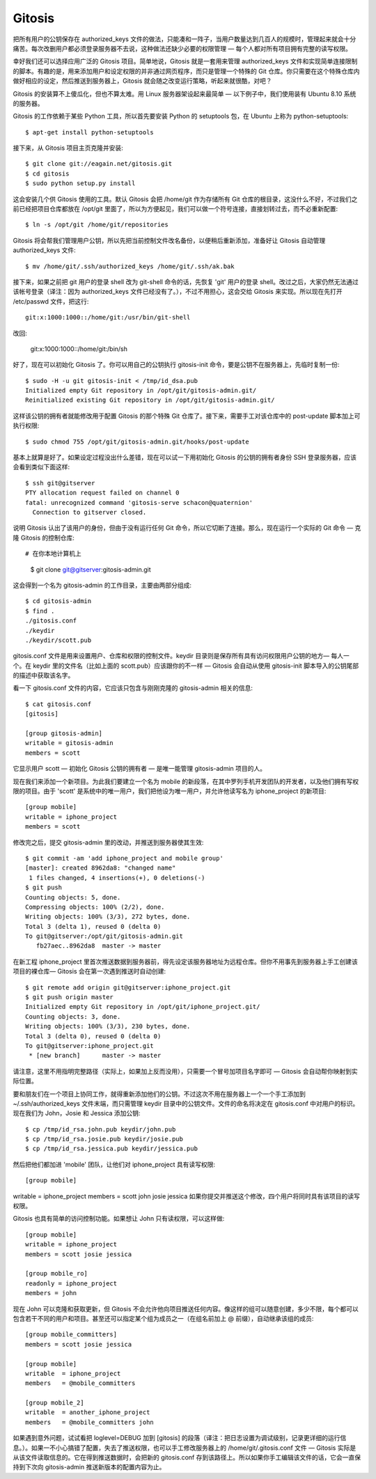Gitosis
==========================

把所有用户的公钥保存在 authorized_keys 文件的做法，只能凑和一阵子，当用户数量达到几百人的规模时，管理起来就会十分痛苦。每次改删用户都必须登录服务器不去说，这种做法还缺少必要的权限管理 — 每个人都对所有项目拥有完整的读写权限。

幸好我们还可以选择应用广泛的 Gitosis 项目。简单地说，Gitosis 就是一套用来管理 authorized_keys 文件和实现简单连接限制的脚本。有趣的是，用来添加用户和设定权限的并非通过网页程序，而只是管理一个特殊的 Git 仓库。你只需要在这个特殊仓库内做好相应的设定，然后推送到服务器上，Gitosis 就会随之改变运行策略，听起来就很酷，对吧？

Gitosis 的安装算不上傻瓜化，但也不算太难。用 Linux 服务器架设起来最简单 — 以下例子中，我们使用装有 Ubuntu 8.10 系统的服务器。

Gitosis 的工作依赖于某些 Python 工具，所以首先要安装 Python 的 setuptools 包，在 Ubuntu 上称为 python-setuptools::

 $ apt-get install python-setuptools

接下来，从 Gitosis 项目主页克隆并安装::

 $ git clone git://eagain.net/gitosis.git
 $ cd gitosis
 $ sudo python setup.py install

这会安装几个供 Gitosis 使用的工具。默认 Gitosis 会把 /home/git 作为存储所有 Git 仓库的根目录，这没什么不好，不过我们之前已经把项目仓库都放在 /opt/git 里面了，所以为方便起见，我们可以做一个符号连接，直接划转过去，而不必重新配置::

 $ ln -s /opt/git /home/git/repositories

Gitosis 将会帮我们管理用户公钥，所以先把当前控制文件改名备份，以便稍后重新添加，准备好让 Gitosis 自动管理 authorized_keys 文件::

 $ mv /home/git/.ssh/authorized_keys /home/git/.ssh/ak.bak

接下来，如果之前把 git 用户的登录 shell 改为 git-shell 命令的话，先恢复 'git' 用户的登录 shell。改过之后，大家仍然无法通过该帐号登录（译注：因为 authorized_keys 文件已经没有了。），不过不用担心，这会交给 Gitosis 来实现。所以现在先打开 /etc/passwd 文件，把这行::

 git:x:1000:1000::/home/git:/usr/bin/git-shell

改回:

 git:x:1000:1000::/home/git:/bin/sh

好了，现在可以初始化 Gitosis 了。你可以用自己的公钥执行 gitosis-init 命令，要是公钥不在服务器上，先临时复制一份::

 $ sudo -H -u git gitosis-init < /tmp/id_dsa.pub
 Initialized empty Git repository in /opt/git/gitosis-admin.git/
 Reinitialized existing Git repository in /opt/git/gitosis-admin.git/

这样该公钥的拥有者就能修改用于配置 Gitosis 的那个特殊 Git 仓库了。接下来，需要手工对该仓库中的 post-update 脚本加上可执行权限::

 $ sudo chmod 755 /opt/git/gitosis-admin.git/hooks/post-update
基本上就算是好了。如果设定过程没出什么差错，现在可以试一下用初始化 Gitosis 的公钥的拥有者身份 SSH 登录服务器，应该会看到类似下面这样::

 $ ssh git@gitserver
 PTY allocation request failed on channel 0
 fatal: unrecognized command 'gitosis-serve schacon@quaternion'
   Connection to gitserver closed.

说明 Gitosis 认出了该用户的身份，但由于没有运行任何 Git 命令，所以它切断了连接。那么，现在运行一个实际的 Git 命令 — 克隆 Gitosis 的控制仓库::

# 在你本地计算机上
 $ git clone git@gitserver:gitosis-admin.git
这会得到一个名为 gitosis-admin 的工作目录，主要由两部分组成::
 
 $ cd gitosis-admin
 $ find .
 ./gitosis.conf
 ./keydir
 ./keydir/scott.pub

gitosis.conf 文件是用来设置用户、仓库和权限的控制文件。keydir 目录则是保存所有具有访问权限用户公钥的地方— 每人一个。在 keydir 里的文件名（比如上面的 scott.pub）应该跟你的不一样 — Gitosis 会自动从使用 gitosis-init 脚本导入的公钥尾部的描述中获取该名字。

看一下 gitosis.conf 文件的内容，它应该只包含与刚刚克隆的 gitosis-admin 相关的信息::
 
 $ cat gitosis.conf 
 [gitosis]
 
 [group gitosis-admin]
 writable = gitosis-admin
 members = scott

它显示用户 scott — 初始化 Gitosis 公钥的拥有者 — 是唯一能管理 gitosis-admin 项目的人。

现在我们来添加一个新项目。为此我们要建立一个名为 mobile 的新段落，在其中罗列手机开发团队的开发者，以及他们拥有写权限的项目。由于 'scott' 是系统中的唯一用户，我们把他设为唯一用户，并允许他读写名为 iphone_project 的新项目::

 [group mobile]
 writable = iphone_project
 members = scott

修改完之后，提交 gitosis-admin 里的改动，并推送到服务器使其生效::

 $ git commit -am 'add iphone_project and mobile group'
 [master]: created 8962da8: "changed name"
  1 files changed, 4 insertions(+), 0 deletions(-)
 $ git push
 Counting objects: 5, done.
 Compressing objects: 100% (2/2), done.
 Writing objects: 100% (3/3), 272 bytes, done.
 Total 3 (delta 1), reused 0 (delta 0)
 To git@gitserver:/opt/git/gitosis-admin.git
    fb27aec..8962da8  master -> master
在新工程 iphone_project 里首次推送数据到服务器前，得先设定该服务器地址为远程仓库。但你不用事先到服务器上手工创建该项目的裸仓库— Gitosis 会在第一次遇到推送时自动创建::

 $ git remote add origin git@gitserver:iphone_project.git
 $ git push origin master
 Initialized empty Git repository in /opt/git/iphone_project.git/
 Counting objects: 3, done.
 Writing objects: 100% (3/3), 230 bytes, done.
 Total 3 (delta 0), reused 0 (delta 0)
 To git@gitserver:iphone_project.git
  * [new branch]      master -> master

请注意，这里不用指明完整路径（实际上，如果加上反而没用），只需要一个冒号加项目名字即可 — Gitosis 会自动帮你映射到实际位置。

要和朋友们在一个项目上协同工作，就得重新添加他们的公钥。不过这次不用在服务器上一个一个手工添加到 ~/.ssh/authorized_keys 文件末端，而只需管理 keydir 目录中的公钥文件。文件的命名将决定在 gitosis.conf 中对用户的标识。现在我们为 John，Josie 和 Jessica 添加公钥::

 $ cp /tmp/id_rsa.john.pub keydir/john.pub
 $ cp /tmp/id_rsa.josie.pub keydir/josie.pub
 $ cp /tmp/id_rsa.jessica.pub keydir/jessica.pub

然后把他们都加进 'mobile' 团队，让他们对 iphone_project 具有读写权限::

[group mobile]
writable = iphone_project
members = scott john josie jessica
如果你提交并推送这个修改，四个用户将同时具有该项目的读写权限。

Gitosis 也具有简单的访问控制功能。如果想让 John 只有读权限，可以这样做::

 [group mobile]
 writable = iphone_project
 members = scott josie jessica
 
 [group mobile_ro]
 readonly = iphone_project
 members = john

现在 John 可以克隆和获取更新，但 Gitosis 不会允许他向项目推送任何内容。像这样的组可以随意创建，多少不限，每个都可以包含若干不同的用户和项目。甚至还可以指定某个组为成员之一（在组名前加上 @ 前缀），自动继承该组的成员::

 [group mobile_committers]
 members = scott josie jessica
 
 [group mobile]
 writable  = iphone_project
 members   = @mobile_committers 
 
 [group mobile_2]
 writable  = another_iphone_project
 members   = @mobile_committers john

如果遇到意外问题，试试看把 loglevel=DEBUG 加到 [gitosis] 的段落（译注：把日志设置为调试级别，记录更详细的运行信息。）。如果一不小心搞错了配置，失去了推送权限，也可以手工修改服务器上的 /home/git/.gitosis.conf 文件 — Gitosis 实际是从该文件读取信息的。它在得到推送数据时，会把新的 gitosis.conf 存到该路径上。所以如果你手工编辑该文件的话，它会一直保持到下次向 gitosis-admin 推送新版本的配置内容为止。